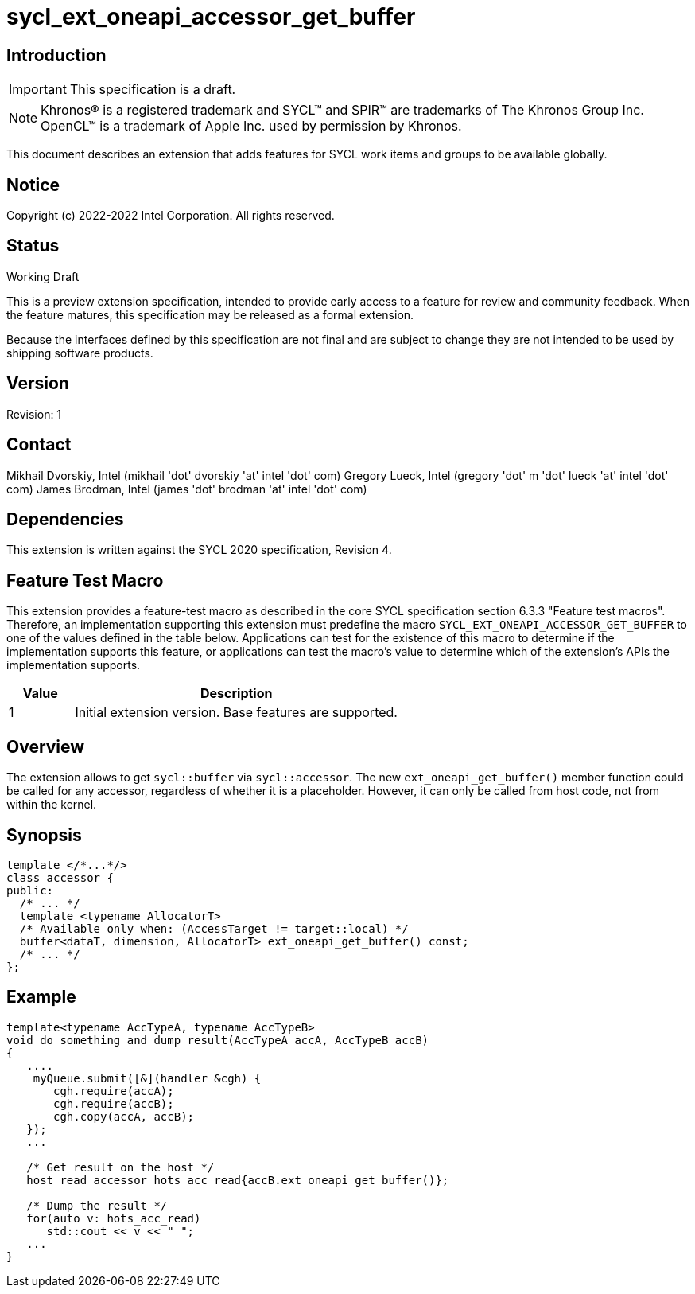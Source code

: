 = sycl_ext_oneapi_accessor_get_buffer
:source-highlighter: coderay
:coderay-linenums-mode: table

// This section needs to be after the document title.
:doctype: book
:toc2:
:toc: left
:encoding: utf-8
:lang: en

:blank: pass:[ +]

// Set the default source code type in this document to C++,
// for syntax highlighting purposes.  This is needed because
// docbook uses c++ and html5 uses cpp.
:language: {basebackend@docbook:c++:cpp}

== Introduction
IMPORTANT: This specification is a draft.

NOTE: Khronos(R) is a registered trademark and SYCL(TM) and SPIR(TM) are trademarks of The Khronos Group Inc.  OpenCL(TM) is a trademark of Apple Inc. used by permission by Khronos.

This document describes an extension that adds features for SYCL work items and groups to be available globally.

== Notice

Copyright (c) 2022-2022 Intel Corporation.  All rights reserved.

== Status

Working Draft

This is a preview extension specification, intended to provide early access to a feature for review and community feedback. When the feature matures, this specification may be released as a formal extension.

Because the interfaces defined by this specification are not final and are subject to change they are not intended to be used by shipping software products.

== Version

Revision: 1

== Contact
Mikhail Dvorskiy, Intel (mikhail 'dot' dvorskiy 'at' intel 'dot' com)
Gregory Lueck, Intel (gregory 'dot' m 'dot' lueck 'at' intel 'dot' com)
James Brodman, Intel (james 'dot' brodman 'at' intel 'dot' com)

== Dependencies

This extension is written against the SYCL 2020 specification, Revision 4.

== Feature Test Macro

This extension provides a feature-test macro as described in the core SYCL
specification section 6.3.3 "Feature test macros". Therefore, an implementation
supporting this extension must predefine the macro `SYCL_EXT_ONEAPI_ACCESSOR_GET_BUFFER`
to one of the values defined in the table below. Applications can test for the
existence of this macro to determine if the implementation supports this
feature, or applications can test the macro's value to determine which of the
extension's APIs the implementation supports.

[%header,cols="1,5"]
|===
|Value |Description
|1     |Initial extension version. Base features are supported.
|===

== Overview

The extension allows to get `sycl::buffer` via  `sycl::accessor`. The new `ext_oneapi_get_buffer()`
member function could be called for any accessor, regardless of whether it is a placeholder.
However, it can only be called from host code, not from within the kernel.

== Synopsis

----
template </*...*/>
class accessor {
public:
  /* ... */
  template <typename AllocatorT>
  /* Available only when: (AccessTarget != target::local) */
  buffer<dataT, dimension, AllocatorT> ext_oneapi_get_buffer() const;
  /* ... */
};
----

== Example
----
template<typename AccTypeA, typename AccTypeB>
void do_something_and_dump_result(AccTypeA accA, AccTypeB accB)
{
   ....
    myQueue.submit([&](handler &cgh) {
       cgh.require(accA);
       cgh.require(accB);
       cgh.copy(accA, accB);
   });
   ...

   /* Get result on the host */
   host_read_accessor hots_acc_read{accB.ext_oneapi_get_buffer()}; 

   /* Dump the result */
   for(auto v: hots_acc_read)  
      std::cout << v << " ";
   ...
}
----
